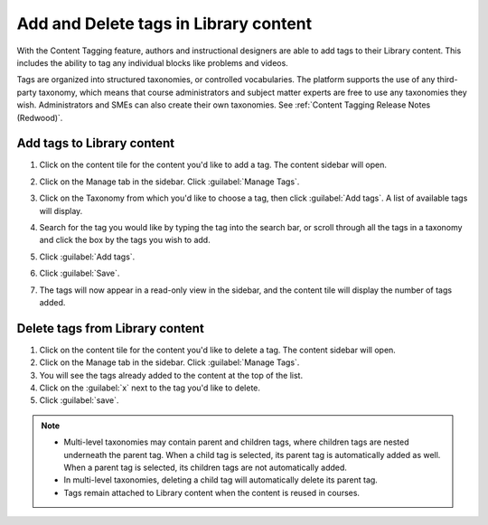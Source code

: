 .. _Add and Delete tags in Library content:

Add and Delete tags in Library content
######################################

.. tags:: educator, how-to

With the Content Tagging feature, authors and instructional designers are able
to add tags to their Library content. This includes the ability to tag any
individual blocks like problems and videos.

Tags are organized into structured taxonomies, or controlled vocabularies. The
platform supports the use of any third-party taxonomy, which means that course
administrators and subject matter experts are free to use any taxonomies they
wish. Administrators and SMEs can also create their own taxonomies. See
:ref:`Content Tagging Release Notes (Redwood)`.

.. _Add tags to Library content:

Add tags to Library content
***************************


#. Click on the content tile for the content you'd like to add a tag. The
   content sidebar will open.

#. Click on the Manage tab in the sidebar. Click :guilabel:`Manage Tags`.

#. Click on the Taxonomy from which you'd like to choose a tag, then click
   :guilabel:`Add tags`. A list of available tags will display.

   ..  image:: /_images/educator_how_tos/library_content_available_tags.png
	    :alt: A dropdown that displays the available tags for this component.

#. Search for the tag you would like by typing the tag into the search bar, or
   scroll through all the tags in a taxonomy and click the box by the tags you
   wish to add.

#. Click :guilabel:`Add tags`.

#. Click :guilabel:`Save`.

#. The tags will now appear in a read-only view in the sidebar, and the content
   tile will display the number of tags added.

   ..  image:: /_images/educator_how_tos/library_content_tag_display.png
	    :alt: A screenshot showing the sidebar view that shows tags for this library component.

Delete tags from Library content
********************************

#. Click on the content tile for the content you'd like to delete a tag. The
   content sidebar will open.

#. Click on the Manage tab in the sidebar. Click :guilabel:`Manage Tags`.

#. You will see the tags already added to the content at the top of the list.

#. Click on the :guilabel:`x` next to the tag you'd like to delete.

#. Click :guilabel:`save`.


.. note::

   * Multi-level taxonomies may contain parent and children tags, where children tags are nested underneath the parent tag. When a child tag is selected, its parent tag is automatically added as well. When a parent tag is selected, its children tags are not automatically added.
   * In multi-level taxonomies, deleting a child tag will automatically delete its parent tag.
   * Tags remain attached to Library content when the content is reused in courses.


.. seealso::

    :ref:`Navigate the Library Homepage`

    :ref:`Build a Collection in a Library`